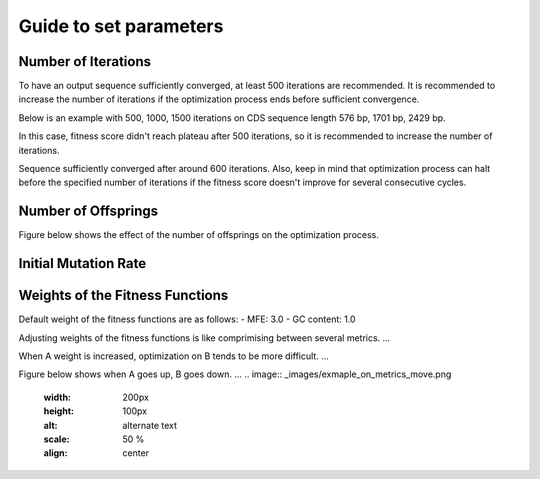 Guide to set parameters
**************************

---------------------
Number of Iterations
---------------------

To have an output sequence sufficiently converged, at least 500 iterations are recommended.
It is recommended to increase the number of iterations if the optimization process ends before sufficient convergence.

Below is an example with 500, 1000, 1500 iterations on CDS sequence length 576 bp, 1701 bp, 2429 bp.

.. image:: _images/500_iterations.png
    :width: 200px
    :height: 100px
    :alt: alternate text
    :scale: 50 %
    :align: center
In this case, fitness score didn't reach plateau after 500 iterations, so it is recommended to increase the number of iterations.

.. image:: _images/1000_iterations.png
    :width: 200px
    :height: 100px
    :alt: alternate text
    :scale: 50 %
    :align: center
Sequence sufficiently converged after around 600 iterations.
Also, keep in mind that optimization process can halt before the specified number of iterations if the fitness score doesn't improve for several consecutive cycles.


---------------------
Number of Offsprings
---------------------
Figure below shows the effect of the number of offsprings on the optimization process.

.. image:: _images/offsprings.png
    :width: 200px
    :height: 100px
    :alt: alternate text
    :scale: 50 %
    :align: center


----------------------
Initial Mutation Rate
----------------------

.. image:: _images/initial_mutrates.png
    :width: 200px
    :height: 100px
    :alt: alternate text
    :scale: 50 %
    :align: center

----------------------------------
Weights of the Fitness Functions
----------------------------------
Default weight of the fitness functions are as follows:
- MFE: 3.0
- GC content: 1.0

Adjusting weights of the fitness functions is like comprimising between several metrics. ... 

When A weight is increased, optimization on B tends to be more difficult. ... 

Figure below shows when A goes up, B goes down. ... 
.. image:: _images/exmaple_on_metrics_move.png
    :width: 200px
    :height: 100px
    :alt: alternate text
    :scale: 50 %
    :align: center

